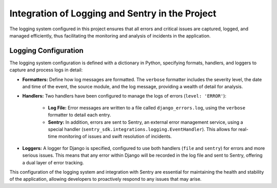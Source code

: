 Integration of Logging and Sentry in the Project
================================================

The logging system configured in this project ensures that all errors and critical issues are captured, logged, and managed efficiently, thus facilitating the monitoring and analysis of incidents in the application.

Logging Configuration
----------------------

The logging system configuration is defined with a dictionary in Python, specifying formats, handlers, and loggers to capture and process logs in detail:

- **Formatters:** Define how log messages are formatted. The ``verbose`` formatter includes the severity level, the date and time of the event, the source module, and the log message, providing a wealth of detail for analysis.

- **Handlers:** Two handlers have been configured to manage the logs of errors (``level: 'ERROR'``):

    - **Log File:** Error messages are written to a file called ``django_errors.log``, using the ``verbose`` formatter to detail each entry.

    - **Sentry:** In addition, errors are sent to Sentry, an external error management service, using a special handler (``sentry_sdk.integrations.logging.EventHandler``). This allows for real-time monitoring of issues and swift resolution of incidents.

- **Loggers:** A logger for Django is specified, configured to use both handlers (``file`` and ``sentry``) for errors and more serious issues. This means that any error within Django will be recorded in the log file and sent to Sentry, offering a dual layer of error tracking.

This configuration of the logging system and integration with Sentry are essential for maintaining the health and stability of the application, allowing developers to proactively respond to any issues that may arise.
